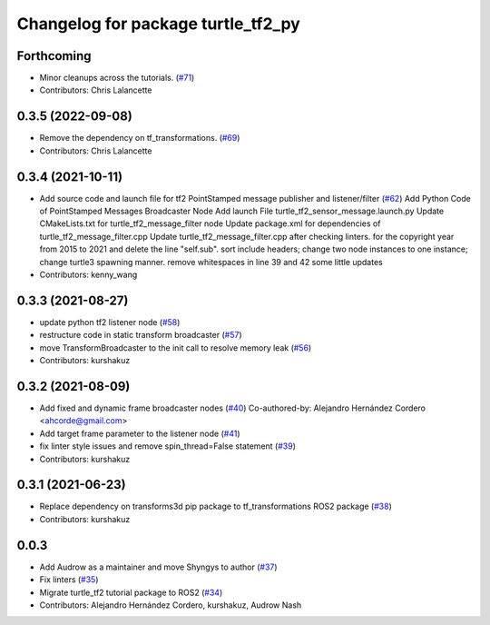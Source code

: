 ^^^^^^^^^^^^^^^^^^^^^^^^^^^^^^^^^^^
Changelog for package turtle_tf2_py
^^^^^^^^^^^^^^^^^^^^^^^^^^^^^^^^^^^

Forthcoming
-----------
* Minor cleanups across the tutorials. (`#71 <https://github.com/ros/geometry_tutorials/issues/71>`_)
* Contributors: Chris Lalancette

0.3.5 (2022-09-08)
------------------
* Remove the dependency on tf_transformations. (`#69 <https://github.com/ros/geometry_tutorials/issues/69>`_)
* Contributors: Chris Lalancette

0.3.4 (2021-10-11)
------------------
* Add source code and launch file for tf2 PointStamped message publisher and listener/filter (`#62 <https://github.com/ros/geometry_tutorials/issues/62>`_)
  Add Python Code of PointStamped Messages Broadcaster Node
  Add launch File turtle_tf2_sensor_message.launch.py
  Update CMakeLists.txt for turtle_tf2_message_filter node
  Update package.xml for dependencies of turtle_tf2_message_filter.cpp
  Update turtle_tf2_message_filter.cpp after checking linters.
  for the copyright year from 2015 to 2021 and delete the line "self.sub".
  sort include headers; change two node instances to one instance; change turtle3 spawning manner.
  remove whitespaces in line 39 and 42
  some little updates
* Contributors: kenny_wang

0.3.3 (2021-08-27)
------------------
* update python tf2 listener node (`#58 <https://github.com/ros/geometry_tutorials/issues/58>`_)
* restructure code in static transform broadcaster (`#57 <https://github.com/ros/geometry_tutorials/issues/57>`_)
* move TransformBroadcaster to the init call to resolve memory leak (`#56 <https://github.com/ros/geometry_tutorials/issues/56>`_)
* Contributors: kurshakuz

0.3.2 (2021-08-09)
------------------
* Add fixed and dynamic frame broadcaster nodes (`#40 <https://github.com/ros/geometry_tutorials/issues/40>`_)
  Co-authored-by: Alejandro Hernández Cordero <ahcorde@gmail.com>
* Add target frame parameter to the listener node (`#41 <https://github.com/ros/geometry_tutorials/issues/41>`_)
* fix linter style issues and remove spin_thread=False statement (`#39 <https://github.com/ros/geometry_tutorials/issues/39>`_)
* Contributors: kurshakuz

0.3.1 (2021-06-23)
------------------
* Replace dependency on transforms3d pip package to tf_transformations ROS2 package (`#38 <https://github.com/ros/geometry_tutorials/issues/38>`_)
* Contributors: kurshakuz

0.0.3
-----
* Add Audrow as a maintainer and move Shyngys to author (`#37 <https://github.com/ros/geometry_tutorials/issues/37>`_)
* Fix linters (`#35 <https://github.com/ros/geometry_tutorials/issues/35>`_)
* Migrate turtle_tf2 tutorial package to ROS2 (`#34 <https://github.com/ros/geometry_tutorials/issues/34>`_)
* Contributors: Alejandro Hernández Cordero, kurshakuz, Audrow Nash
